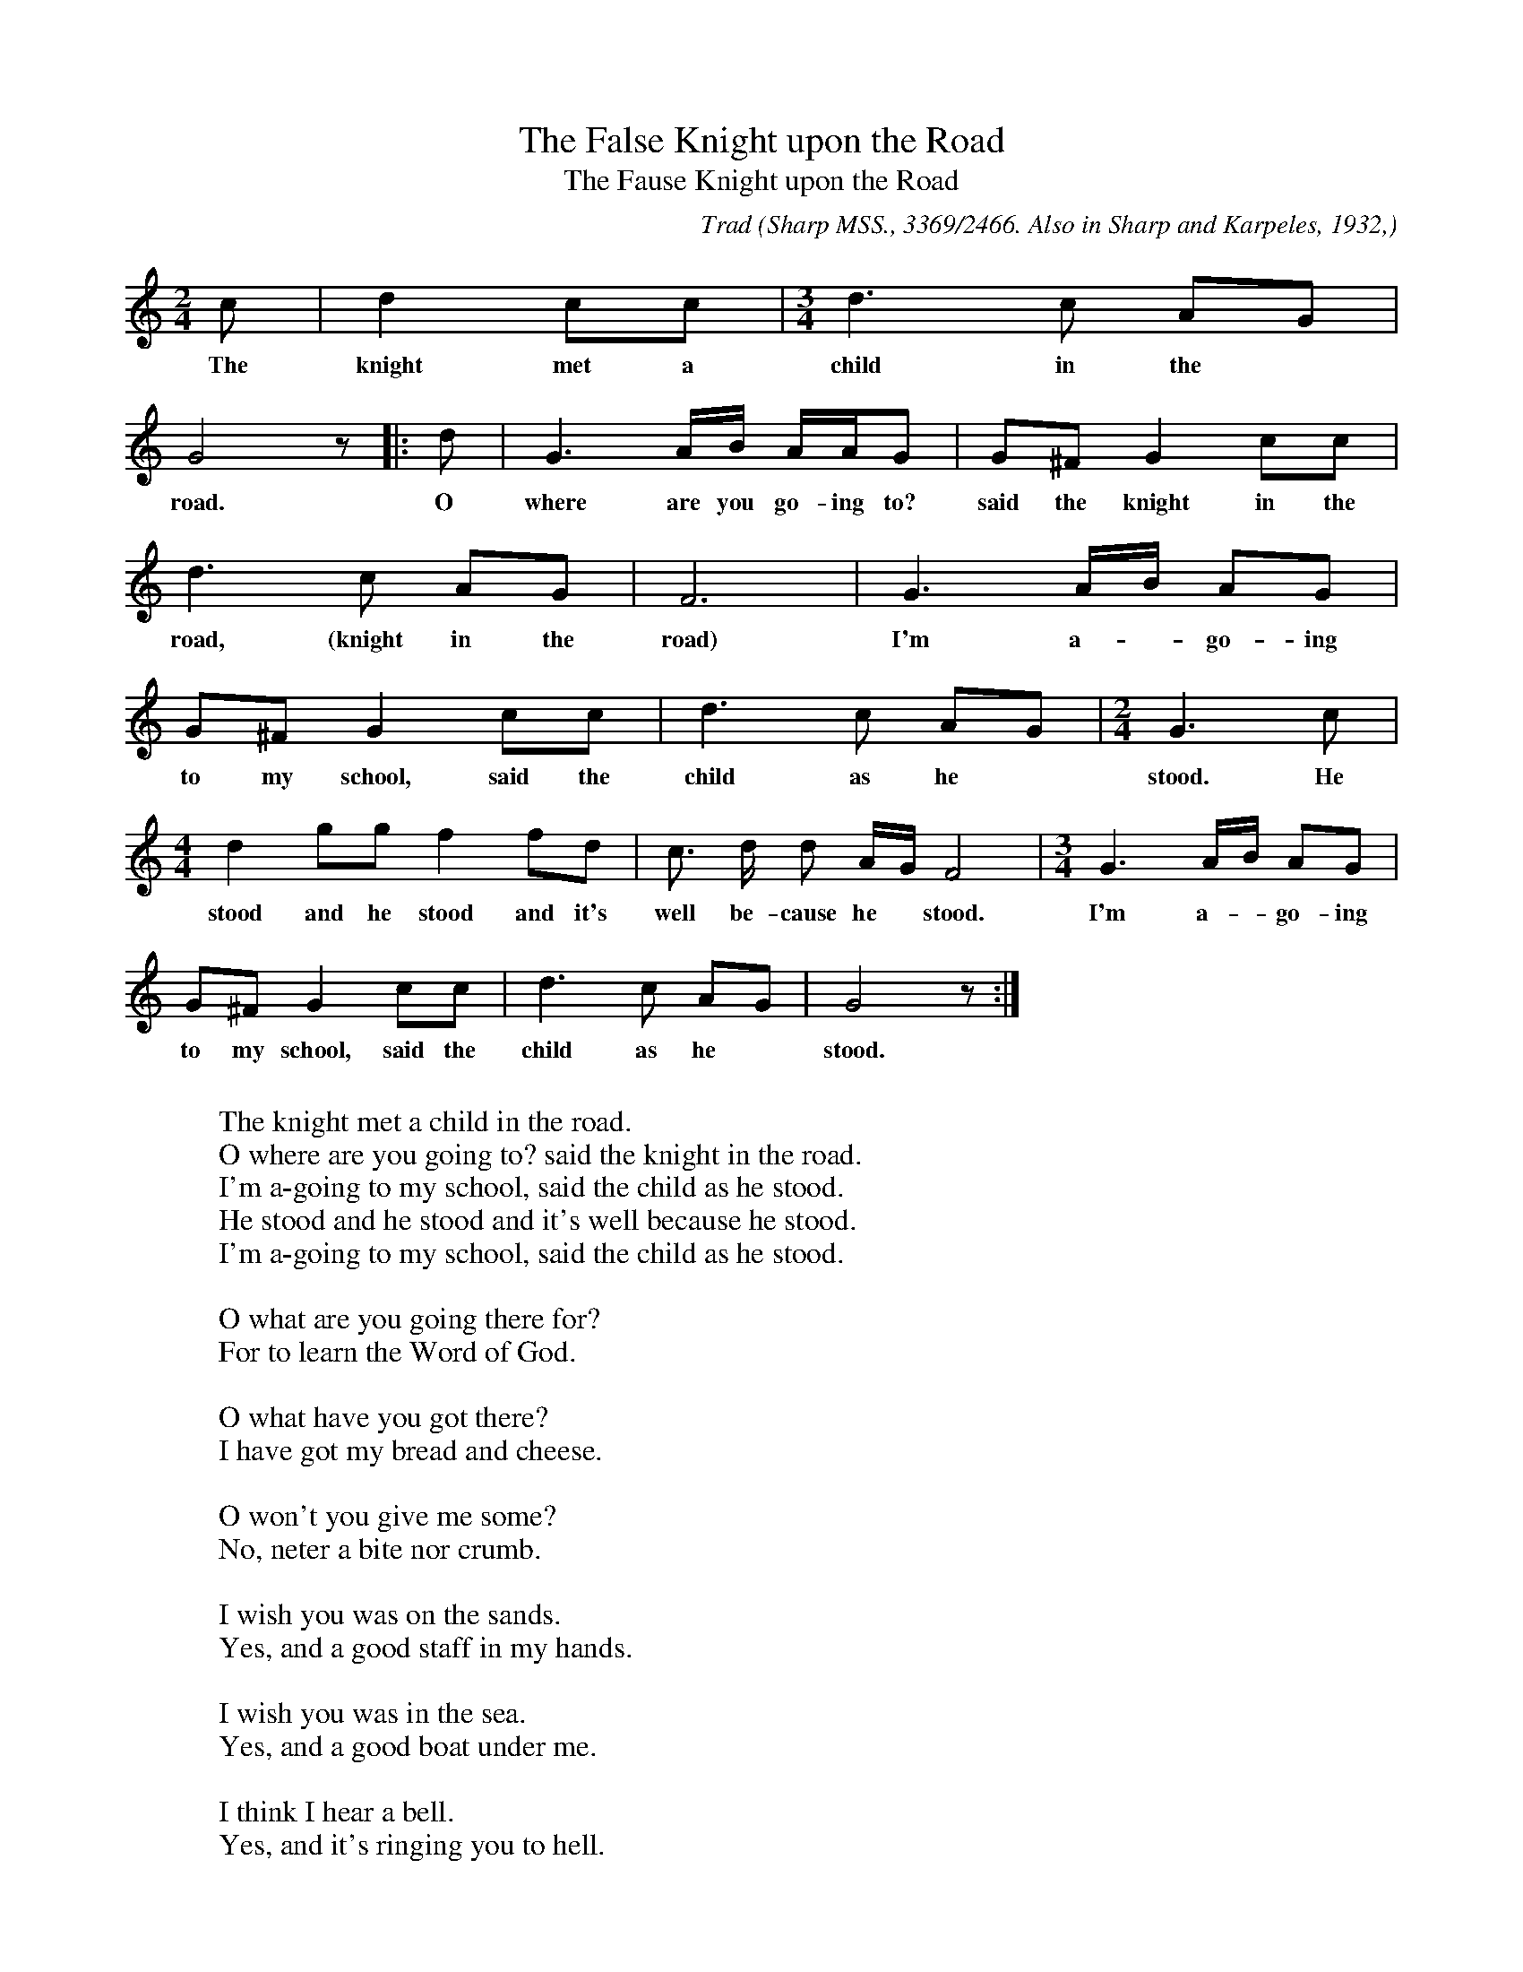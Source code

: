 X:5
T:The False Knight upon the Road
T:The Fause Knight upon the Road
C:Trad
B:Bronson
O:Sharp MSS., 3369/2466. Also in Sharp and Karpeles, 1932,
O:I, p. 3(A); and, with piano accompaniment, in Sharp, 1918,
O:p. 20. Sung by Mrs. T. G. Coates, Flag Pond, Tenn., September I, 19I6.
N:Child 5
N:1932 gives F# (i.e. transposed D natural) in tne antepenultimate bar.
M:2/4
L:1/8
K:Gmix % Heptatonic ( -6 +7#)
c | d2 cc | [M:3/4] d3 c AG |
w:The knight met a child in the
G4 z |: d | G3 A/B/ A/A/G | G^F G2 cc |
w:road. O where are you go-ing to? said the knight in the
d3 c AG | F6 | G3 A/B/ AG |
w:road, (knight in the road) I'm a-*go-ing
G^F G2 cc | d3 c AG | [M:2/4] G3 c |
w:to my school, said the child as he* stood. He
[M:4/4] d2 gg f2 fd | c3/ d/ d A/G/ F4 | [M:3/4] G3 A/B/ AG |
w:stood and he stood and it's well be-cause he* stood. I'm a-*go-ing
G^F G2 cc | d3 c AG | G4 z :|
w:to my school, said the child as he* stood.
W:
W:The knight met a child in the road.
W:O where are you going to? said the knight in the road.
W:I'm a-going to my school, said the child as he stood.
W:He stood and he stood and it's well because he stood.
W:I'm a-going to my school, said the child as he stood.
W:
W:O what are you going there for?
W:For to learn the Word of God.
W:
W:O what have you got there?
W:I have got my bread and cheese.
W:
W:O won't you give me some?
W:No, neter a bite nor crumb.
W:
W:I wish you was on the sands.
W:Yes, and a good staff in my hands.
W:
W:I wish you was in the sea.
W:Yes, and a good boat under me.
W:
W:I think I hear a bell.
W:Yes, and it's ringing you to hell.
